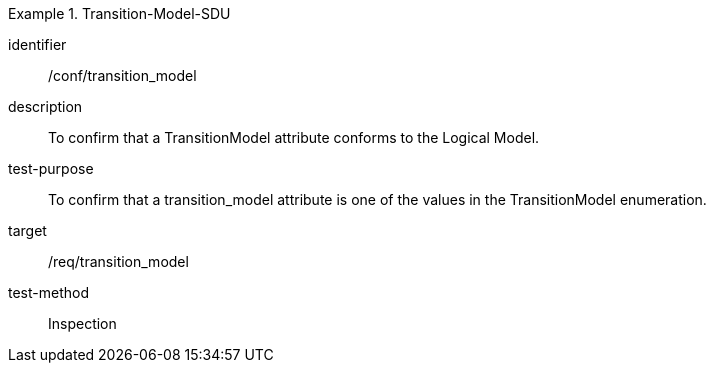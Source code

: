 
[conformance_test]
.Transition-Model-SDU
====
[%metadata]
identifier:: /conf/transition_model
description:: To confirm that a TransitionModel attribute conforms to the Logical Model.
test-purpose:: To confirm that a transition_model attribute is one of the values in the TransitionModel enumeration.
target:: /req/transition_model
test-method:: Inspection
====
